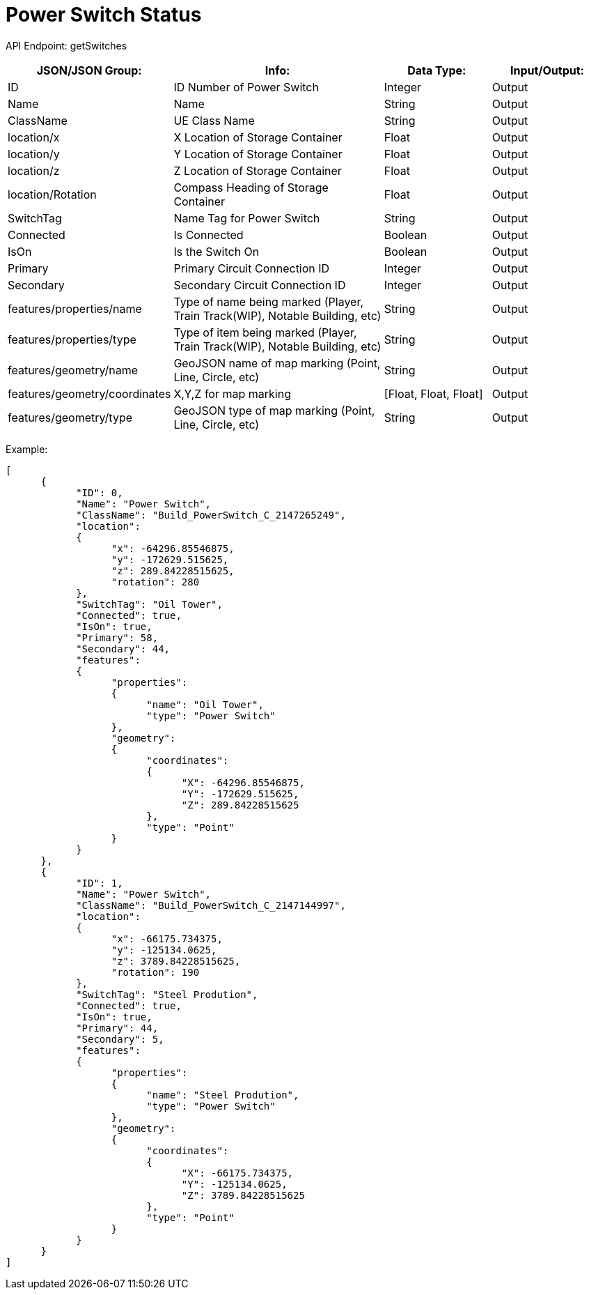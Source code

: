 = Power Switch Status

:url-repo: https://www.github.com/porisius/FicsitRemoteMonitoring

API Endpoint: getSwitches +

[cols="1,2,1,1"]
|===
|JSON/JSON Group: |Info: |Data Type: |Input/Output:

|ID
|ID Number of Power Switch
|Integer
|Output

|Name
|Name
|String
|Output

|ClassName
|UE Class Name
|String
|Output

|location/x
|X Location of Storage Container
|Float
|Output

|location/y
|Y Location of Storage Container
|Float
|Output

|location/z
|Z Location of Storage Container
|Float
|Output

|location/Rotation
|Compass Heading of Storage Container
|Float
|Output

|SwitchTag
|Name Tag for Power Switch
|String
|Output

|Connected
|Is Connected
|Boolean
|Output

|IsOn
|Is the Switch On
|Boolean
|Output

|Primary
|Primary Circuit Connection ID
|Integer
|Output

|Secondary
|Secondary Circuit Connection ID
|Integer
|Output

|features/properties/name
|Type of name being marked (Player, Train Track(WIP), Notable Building, etc)
|String
|Output

|features/properties/type
|Type of item being marked (Player, Train Track(WIP), Notable Building, etc)
|String
|Output

|features/geometry/name
|GeoJSON name of map marking (Point, Line, Circle, etc)
|String
|Output

|features/geometry/coordinates
|X,Y,Z for map marking
|[Float, Float, Float]
|Output

|features/geometry/type
|GeoJSON type of map marking (Point, Line, Circle, etc)
|String
|Output

|===

Example:
[source,json]
-----------------
[
      {
            "ID": 0,
            "Name": "Power Switch",
            "ClassName": "Build_PowerSwitch_C_2147265249",
            "location":
            {
                  "x": -64296.85546875,
                  "y": -172629.515625,
                  "z": 289.84228515625,
                  "rotation": 280
            },
            "SwitchTag": "Oil Tower",
            "Connected": true,
            "IsOn": true,
            "Primary": 58,
            "Secondary": 44,
            "features":
            {
                  "properties":
                  {
                        "name": "Oil Tower",
                        "type": "Power Switch"
                  },
                  "geometry":
                  {
                        "coordinates":
                        {
                              "X": -64296.85546875,
                              "Y": -172629.515625,
                              "Z": 289.84228515625
                        },
                        "type": "Point"
                  }
            }
      },
      {
            "ID": 1,
            "Name": "Power Switch",
            "ClassName": "Build_PowerSwitch_C_2147144997",
            "location":
            {
                  "x": -66175.734375,
                  "y": -125134.0625,
                  "z": 3789.84228515625,
                  "rotation": 190
            },
            "SwitchTag": "Steel Prodution",
            "Connected": true,
            "IsOn": true,
            "Primary": 44,
            "Secondary": 5,
            "features":
            {
                  "properties":
                  {
                        "name": "Steel Prodution",
                        "type": "Power Switch"
                  },
                  "geometry":
                  {
                        "coordinates":
                        {
                              "X": -66175.734375,
                              "Y": -125134.0625,
                              "Z": 3789.84228515625
                        },
                        "type": "Point"
                  }
            }
      }
]
-----------------